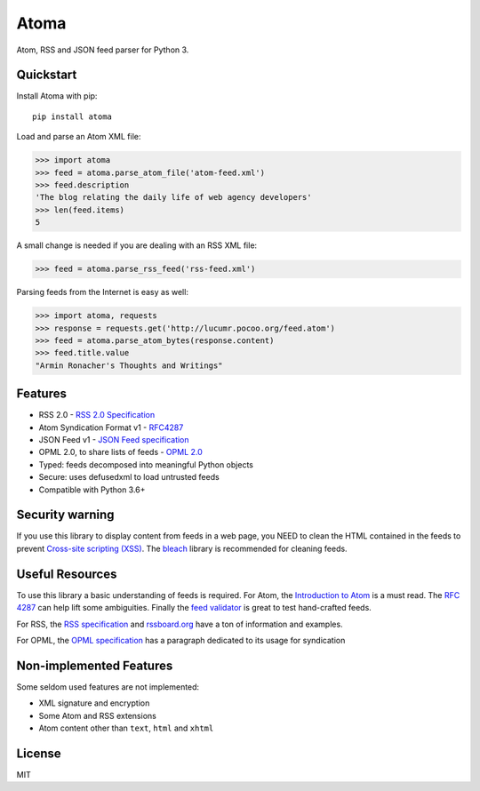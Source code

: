 Atoma
=====

.. image:: https://github.com/NicolasLM/atoma/actions/workflows/test.yml/badge.svg
    :target: https://github.com/NicolasLM/atoma/actions/workflows/test.yml
.. image:: https://codecov.io/gh/NicolasLM/atoma/branch/main/graph/badge.svg
    :target: https://codecov.io/gh/NicolasLM/atoma



Atom, RSS and JSON feed parser for Python 3.

Quickstart
----------

Install Atoma with pip::

   pip install atoma

Load and parse an Atom XML file:

.. code:: python

    >>> import atoma
    >>> feed = atoma.parse_atom_file('atom-feed.xml')
    >>> feed.description
    'The blog relating the daily life of web agency developers'
    >>> len(feed.items)
    5

A small change is needed if you are dealing with an RSS XML file:

.. code:: python

    >>> feed = atoma.parse_rss_feed('rss-feed.xml')

Parsing feeds from the Internet is easy as well:

.. code:: python

    >>> import atoma, requests
    >>> response = requests.get('http://lucumr.pocoo.org/feed.atom')
    >>> feed = atoma.parse_atom_bytes(response.content)
    >>> feed.title.value
    "Armin Ronacher's Thoughts and Writings"

Features
--------

* RSS 2.0 - `RSS 2.0 Specification <http://cyber.harvard.edu/rss/rss.html>`_
* Atom Syndication Format v1 - `RFC4287 <https://tools.ietf.org/html/rfc4287>`_
* JSON Feed v1 - `JSON Feed specification <https://jsonfeed.org/version/1>`_
* OPML 2.0, to share lists of feeds - `OPML 2.0 <http://dev.opml.org/spec2.html>`_
* Typed: feeds decomposed into meaningful Python objects
* Secure: uses defusedxml to load untrusted feeds
* Compatible with Python 3.6+

Security warning
----------------

If you use this library to display content from feeds in a web page, you NEED
to clean the HTML contained in the feeds to prevent `Cross-site scripting (XSS)
<https://en.wikipedia.org/wiki/Cross-site_scripting>`_. The `bleach
<https://github.com/mozilla/bleach>`_ library is recommended for cleaning feeds.

Useful Resources
----------------

To use this library a basic understanding of feeds is required. For Atom, the
`Introduction to Atom <https://validator.w3.org/feed/docs/atom.html>`_ is a must
read. The `RFC 4287 <https://tools.ietf.org/html/rfc4287>`_ can help lift some
ambiguities. Finally the `feed validator <https://validator.w3.org/feed/>`_ is
great to test hand-crafted feeds.

For RSS, the `RSS specification <http://cyber.harvard.edu/rss/rss.html>`_ and
`rssboard.org <http://www.rssboard.org>`_ have a ton of information and
examples.

For OPML, the `OPML specification
<http://dev.opml.org/spec2.html#subscriptionLists>`_ has a paragraph dedicated
to its usage for syndication

Non-implemented Features
------------------------

Some seldom used features are not implemented:

* XML signature and encryption
* Some Atom and RSS extensions
* Atom content other than ``text``, ``html`` and ``xhtml``

License
-------

MIT
